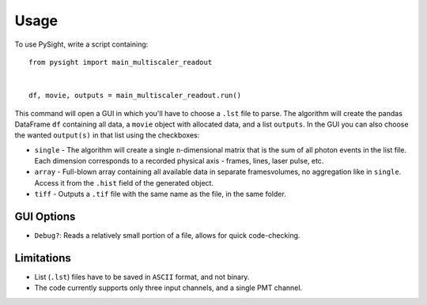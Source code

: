 =====
Usage
=====

To use PySight, write a script containing::

    from pysight import main_multiscaler_readout


    df, movie, outputs = main_multiscaler_readout.run()


This command will open a GUI in which you'll have to choose a ``.lst`` file to parse.
The algorithm will create the pandas DataFrame ``df`` containing all data, a ``movie`` object with allocated data, and a list ``outputs``.
In the GUI you can also choose the wanted ``output(s)`` in that list using the checkboxes:

* ``single`` - The algorithm will create a single ``n``-dimensional matrix that is the sum of all photon events in the list file. Each dimension corresponds to a recorded physical axis - frames, lines, laser pulse, etc.
* ``array`` - Full-blown array containing all available data in separate frames\volumes, no aggregation like in ``single``. Access it from the ``.hist`` field of the generated object.
* ``tiff`` - Outputs a ``.tif`` file with the same name as the file, in the same folder.

GUI Options
-----------

* ``Debug?``: Reads a relatively small portion of a file, allows for quick code-checking.

Limitations
-----------

* List (``.lst``) files have to be saved in ``ASCII`` format, and not binary.

* The code currently supports only three input channels, and a single PMT channel.

